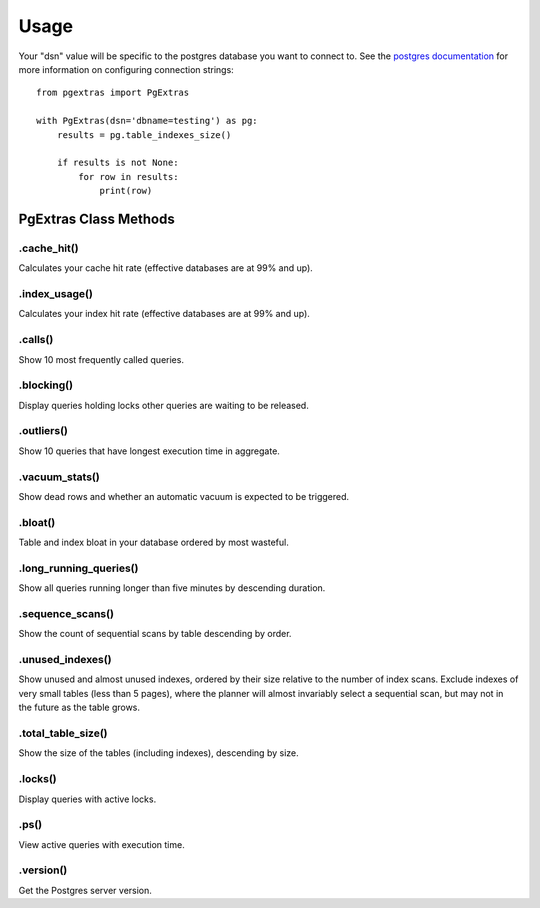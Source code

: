 =====
Usage
=====

Your "dsn" value will be specific to the postgres database you want to connect to.
See the `postgres documentation
<http://www.postgresql.org/docs/current/static/libpq-connect.html#LIBPQ-CONNSTRING>`_
for more information on configuring connection strings::

    from pgextras import PgExtras

    with PgExtras(dsn='dbname=testing') as pg:
        results = pg.table_indexes_size()

        if results is not None:
            for row in results:
                print(row)

PgExtras Class Methods
######################

.cache_hit()
************
Calculates your cache hit rate (effective databases are at 99% and up).

.index_usage()
**************
Calculates your index hit rate (effective databases are at 99% and up).

.calls()
********
Show 10 most frequently called queries.

.blocking()
***********
Display queries holding locks other queries are waiting to be released.

.outliers()
***********
Show 10 queries that have longest execution time in aggregate.

.vacuum_stats()
***************
Show dead rows and whether an automatic vacuum is expected to be triggered.

.bloat()
********
Table and index bloat in your database ordered by most wasteful.

.long_running_queries()
***********************
Show all queries running longer than five minutes by descending duration.

.sequence_scans()
*****************
Show the count of sequential scans by table descending by order.

.unused_indexes()
*****************
Show unused and almost unused indexes, ordered by their size relative to the
number of index scans. Exclude indexes of very small tables (less than 5
pages), where the planner will almost invariably select a sequential scan,
but may not in the future as the table grows.

.total_table_size()
*******************
Show the size of the tables (including indexes), descending by size.

.locks()
********
Display queries with active locks.

.ps()
*****
View active queries with execution time.

.version()
**********
Get the Postgres server version.
